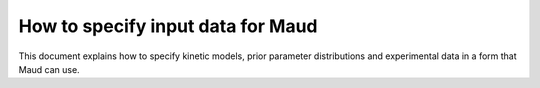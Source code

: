 How to specify input data for Maud
==================================

This document explains how to specify kinetic models, prior parameter
distributions and experimental data in a form that Maud can use.
